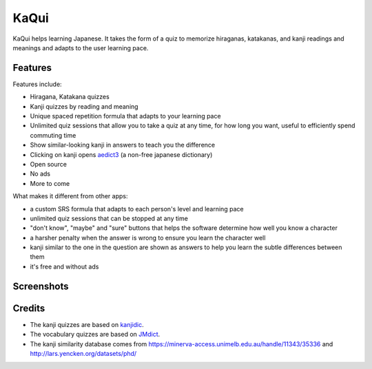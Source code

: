 =====
KaQui
=====

KaQui helps learning Japanese. It takes the form of a quiz to memorize hiraganas, katakanas, and kanji readings and meanings and adapts to the user learning pace.

Features
========

Features include:

- Hiragana, Katakana quizzes
- Kanji quizzes by reading and meaning
- Unique spaced repetition formula that adapts to your learning pace
- Unlimited quiz sessions that allow you to take a quiz at any time, for how long you want, useful to efficiently spend commuting time
- Show similar-looking kanji in answers to teach you the difference
- Clicking on kanji opens `aedict3 <https://play.google.com/store/apps/details?id=sk.baka.aedict3>`_ (a non-free japanese dictionary)
- Open source
- No ads
- More to come

What makes it different from other apps:

- a custom SRS formula that adapts to each person's level and learning pace
- unlimited quiz sessions that can be stopped at any time
- "don't know", "maybe" and "sure" buttons that helps the software determine how well you know a character
- a harsher penalty when the answer is wrong to ensure you learn the character well
- kanji similar to the one in the question are shown as answers to help you learn the subtle differences between them
- it's free and without ads

Screenshots
===========

.. image:: https://github.com/blastrock/kaqui/raw/sc/Screenshot5.png
    :width: 30%
.. image:: https://github.com/blastrock/kaqui/raw/sc/Screenshot6.png
    :width: 30%
.. image:: https://github.com/blastrock/kaqui/raw/sc/Screenshot1.png
    :width: 30%
.. image:: https://github.com/blastrock/kaqui/raw/sc/Screenshot2.png
    :width: 30%
.. image:: https://github.com/blastrock/kaqui/raw/sc/Screenshot3.png
    :width: 30%
.. image:: https://github.com/blastrock/kaqui/raw/sc/Screenshot4.png
    :width: 30%

Credits
=======

- The kanji quizzes are based on `kanjidic <http://www.edrdg.org/kanjidic/kanjidic.html>`_.
- The vocabulary quizzes are based on `JMdict <http://www.edrdg.org/jmdict/j_jmdict.html>`_.
- The kanji similarity database comes from https://minerva-access.unimelb.edu.au/handle/11343/35336 and http://lars.yencken.org/datasets/phd/
